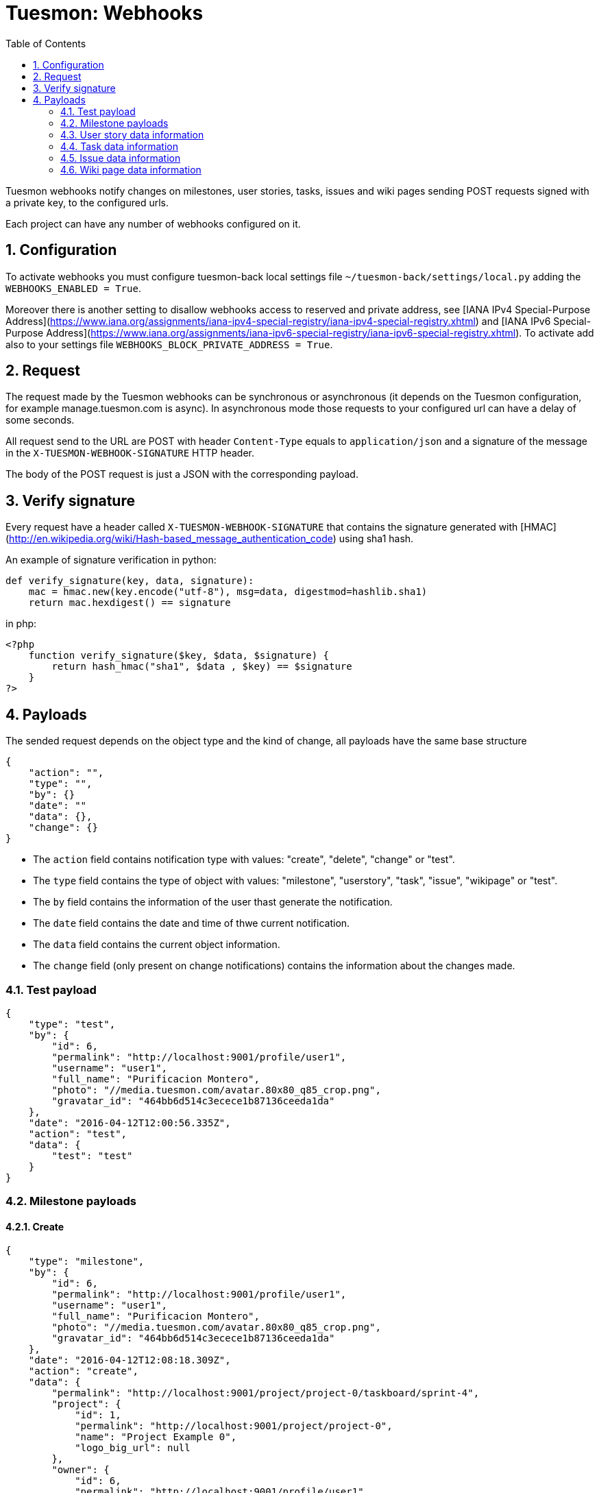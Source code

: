 = Tuesmon: Webhooks
:toc: left
:numbered:
:source-highlighter: pygments
:pygments-style: friendly

Tuesmon webhooks notify changes on milestones, user stories, tasks, issues
and wiki pages sending POST requests signed with a private key, to the
configured urls.

Each project can have any number of webhooks configured on it.

Configuration
-------------

To activate webhooks you must configure tuesmon-back local settings file `~/tuesmon-back/settings/local.py` adding the `WEBHOOKS_ENABLED = True`.

Moreover there is another setting to disallow webhooks access to reserved and private
address, see [IANA IPv4 Special-Purpose Address](https://www.iana.org/assignments/iana-ipv4-special-registry/iana-ipv4-special-registry.xhtml) and [IANA IPv6 Special-Purpose Address](https://www.iana.org/assignments/iana-ipv6-special-registry/iana-ipv6-special-registry.xhtml). To activate add also to your settings file `WEBHOOKS_BLOCK_PRIVATE_ADDRESS = True`.


Request
-------

The request made by the Tuesmon webhooks can be synchronous or asynchronous (it depends on the
Tuesmon configuration, for example manage.tuesmon.com is async). In asynchronous mode those requests to
your configured url can have a delay of some seconds.

All request send to the URL are POST with header `Content-Type` equals to
`application/json` and a signature of the message in the
`X-TUESMON-WEBHOOK-SIGNATURE` HTTP header.

The body of the POST request is just a JSON with the corresponding payload.

Verify signature
----------------

Every request have a header called `X-TUESMON-WEBHOOK-SIGNATURE` that contains
the signature generated with
[HMAC](http://en.wikipedia.org/wiki/Hash-based_message_authentication_code)
using sha1 hash.

An example of signature verification in python:

[source,python]
----
def verify_signature(key, data, signature):
    mac = hmac.new(key.encode("utf-8"), msg=data, digestmod=hashlib.sha1)
    return mac.hexdigest() == signature
----

in php:

[source,php]
----
<?php
    function verify_signature($key, $data, $signature) {
        return hash_hmac("sha1", $data , $key) == $signature
    }
?>
----

Payloads
--------

The sended request depends on the object type and the kind of change, all payloads
have the same base structure

[source,json]
----
{
    "action": "",
    "type": "",
    "by": {}
    "date": ""
    "data": {},
    "change": {}
}
----

* The `action` field contains notification type with values: "create", "delete", "change" or "test".
* The `type` field contains the type of object with values:  "milestone", "userstory", "task", "issue", "wikipage" or "test".
* The `by` field contains the information of the user thast generate the notification.
* The `date` field contains the date and time of thwe current notification.
* The `data` field contains the current object information.
* The `change` field (only present on change notifications) contains the information about the changes made.

Test payload
~~~~~~~~~~~~

[source,json]
----
{
    "type": "test",
    "by": {
        "id": 6,
        "permalink": "http://localhost:9001/profile/user1",
        "username": "user1",
        "full_name": "Purificacion Montero",
        "photo": "//media.tuesmon.com/avatar.80x80_q85_crop.png",
        "gravatar_id": "464bb6d514c3ecece1b87136ceeda1da"
    },
    "date": "2016-04-12T12:00:56.335Z",
    "action": "test",
    "data": {
        "test": "test"
    }
}
----

Milestone payloads
~~~~~~~~~~~~~~~~~~

#### Create

[source,json]
----
{
    "type": "milestone",
    "by": {
        "id": 6,
        "permalink": "http://localhost:9001/profile/user1",
        "username": "user1",
        "full_name": "Purificacion Montero",
        "photo": "//media.tuesmon.com/avatar.80x80_q85_crop.png",
        "gravatar_id": "464bb6d514c3ecece1b87136ceeda1da"
    },
    "date": "2016-04-12T12:08:18.309Z",
    "action": "create",
    "data": {
        "permalink": "http://localhost:9001/project/project-0/taskboard/sprint-4",
        "project": {
            "id": 1,
            "permalink": "http://localhost:9001/project/project-0",
            "name": "Project Example 0",
            "logo_big_url": null
        },
        "owner": {
            "id": 6,
            "permalink": "http://localhost:9001/profile/user1",
            "username": "user1",
            "full_name": "Purificacion Montero",
            "photo": "//media.tuesmon.com/avatar.80x80_q85_crop.png",
            "gravatar_id": "464bb6d514c3ecece1b87136ceeda1da"
        },
        "id": 13,
        "name": "Sprint 4",
        "slug": "sprint-4",
        "estimated_start": "2016-03-02",
        "estimated_finish": "2016-03-16",
        "created_date": "2016-04-12T12:08:18+0000",
        "modified_date": "2016-04-12T12:08:18+0000",
        "closed": false,
        "disponibility": 0.0
    }
}
----

#### Delete

[source,json]
----
{
    "type": "milestone",
    "by": {
        "id": 6,
        "permalink": "http://localhost:9001/profile/user1",
        "username": "user1",
        "full_name": "Purificacion Montero",
        "photo": "//media.tuesmon.com/avatar.80x80_q85_crop.png",
        "gravatar_id": "464bb6d514c3ecece1b87136ceeda1da"
    },
    "date": "2016-04-12T12:13:47.873Z",
    "action": "delete",
    "data": {
        "permalink": "http://localhost:9001/project/project-0/taskboard/sprint-4",
        "project": {
            "id": 1,
            "permalink": "http://localhost:9001/project/project-0",
            "name": "Project Example 0",
            "logo_big_url": null
        },
        "owner": {
            "id": 6,
            "permalink": "http://localhost:9001/profile/user1",
            "username": "user1",
            "full_name": "Purificacion Montero",
            "photo": "//media.tuesmon.com/avatar.80x80_q85_crop.png",
            "gravatar_id": "464bb6d514c3ecece1b87136ceeda1da"
        },
        "id": 13,
        "name": "Sprint 4",
        "slug": "sprint-4",
        "estimated_start": "2016-03-02",
        "estimated_finish": "2016-03-24",
        "created_date": "2016-04-12T12:08:18+0000",
        "modified_date": "2016-04-12T12:09:42+0000",
        "closed": false,
        "disponibility": 0.0
    }
}
----

#### Change

[source,json]
----
{
    "type": "milestone",
    "by": {
        "id": 6,
        "permalink": "http://localhost:9001/profile/user1",
        "username": "user1",
        "full_name": "Purificacion Montero",
        "photo": "//media.tuesmon.com/avatar.80x80_q85_crop.png",
        "gravatar_id": "464bb6d514c3ecece1b87136ceeda1da"
    },
    "action": "change",
    "data": {
        "permalink": "http://localhost:9001/project/project-0/taskboard/sprint-4",
        "project": {
            "id": 1,
            "permalink": "http://localhost:9001/project/project-0",
            "name": "Project Example 0",
            "logo_big_url": null
        },
        "owner": {
            "id": 6,
            "permalink": "http://localhost:9001/profile/user1",
            "username": "user1",
            "full_name": "Purificacion Montero",
            "photo": "//media.tuesmon.com/avatar.80x80_q85_crop.png",
            "gravatar_id": "464bb6d514c3ecece1b87136ceeda1da"
        },
        "id": 13,
        "name": "Sprint 4",
        "slug": "sprint-4",
        "estimated_start": "2016-03-02",
        "estimated_finish": "2016-03-24",
        "created_date": "2016-04-12T12:08:18+0000",
        "modified_date": "2016-04-12T12:09:42+0000",
        "closed": false,
        "disponibility": 0.0
    },
    "date": "2016-04-12T12:09:42.527Z",
    "change": {
        "diff": {
            "estimated_start": {
                "to": "2016-03-02",
                "from": "2016-03-02"
            },
            "estimated_finish": {
                "to": "2016-03-24",
                "from": "2016-03-16"
            }
        },
        "comment": "",
        "comment_html": "",
        "delete_comment_date": null
    }
}
----

User story data information
~~~~~~~~~~~~~~~~~~~~~~~~~~~

#### Create

[source,json]
----
{
    "type": "userstory",
    "date": "2016-04-12T12:17:20.486Z",
    "action": "create",
    "data": {
        "custom_attributes_values": {},
        "watchers": [],
        "permalink": "http://localhost:9001/project/project-0/us/72",
        "tags": [
            "dolorum",
            "adipisci",
            "ipsa"
        ],
        "external_reference": null,
        "project": {
            "id": 1,
            "permalink": "http://localhost:9001/project/project-0",
            "name": "Project Example 0",
            "logo_big_url": null
        },
        "owner": {
            "id": 6,
            "permalink": "http://localhost:9001/profile/user1",
            "username": "user1",
            "full_name": "Purificacion Montero",
            "photo": "//media.tuesmon.com/avatar.80x80_q85_crop.png",
            "gravatar_id": "464bb6d514c3ecece1b87136ceeda1da"
        },
        "assigned_to": null,
        "points": [
            {
                "role": "UX",
                "name": "5",
                "value": 5.0
            },
            {
                "role": "Design",
                "name": "1",
                "value": 1.0
            },
            {
                "role": "Front",
                "name": "3",
                "value": 3.0
            },
            {
                "role": "Back",
                "name": "40",
                "value": 40.0
            }
        ],
        "status": {
            "id": 1,
            "name": "New",
            "slug": "new",
            "color": "#999999",
            "is_closed": false,
            "is_archived": false
        },
        "milestone": null,
        "id": 139,
        "is_blocked": true,
        "blocked_note": "Blocked test message",
        "ref": 72,
        "is_closed": false,
        "created_date": "2016-04-12T12:17:19+0000",
        "modified_date": "2016-04-12T12:17:19+0000",
        "finish_date": null,
        "subject": "test user story 5",
        "description": "this is a test description",
        "client_requirement": false,
        "team_requirement": true,
        "generated_from_issue": null,
        "tribe_gig": null
    },
    "by": {
        "id": 6,
        "permalink": "http://localhost:9001/profile/user1",
        "username": "user1",
        "full_name": "Purificacion Montero",
        "photo": "//media.tuesmon.com/avatar.80x80_q85_crop.png",
        "gravatar_id": "464bb6d514c3ecece1b87136ceeda1da"
    }
}
----

#### Delete

[source,json]
----
{
    "type": "userstory",
    "date": "2016-04-12T12:19:19.433Z",
    "action": "delete",
    "data": {
        "custom_attributes_values": null,
        "watchers": [],
        "permalink": "http://localhost:9001/project/project-0/us/72",
        "tags": [
            "dolorum",
            "adipisci",
            "ipsa"
        ],
        "external_reference": null,
        "project": {
            "id": 1,
            "permalink": "http://localhost:9001/project/project-0",
            "name": "Project Example 0",
            "logo_big_url": null
        },
        "owner": {
            "id": 6,
            "permalink": "http://localhost:9001/profile/user1",
            "username": "user1",
            "full_name": "Purificacion Montero",
            "photo": "//media.tuesmon.com/avatar.80x80_q85_crop.png",
            "gravatar_id": "464bb6d514c3ecece1b87136ceeda1da"
        },
        "assigned_to": null,
        "points": [],
        "status": {
            "id": 1,
            "name": "New",
            "slug": "new",
            "color": "#999999",
            "is_closed": false,
            "is_archived": false
        },
        "milestone": {
            "permalink": "http://localhost:9001/project/project-0/taskboard/sprint-2016-2-16",
            "project": {
                "id": 1,
                "permalink": "http://localhost:9001/project/project-0",
                "name": "Project Example 0",
                "logo_big_url": null
            },
            "owner": {
                "id": 4,
                "permalink": "http://localhost:9001/profile/admin",
                "username": "admin",
                "full_name": "Administrator",
                "photo": "//media.tuesmon.com/avatar.80x80_q85_crop.png",
                "gravatar_id": "464bb6d514c3ecece1b87136ceeda1da"
            },
            "id": 1,
            "name": "Sprint 2016-2-16",
            "slug": "sprint-2016-2-16",
            "estimated_start": "2016-02-16",
            "estimated_finish": "2016-03-02",
            "created_date": "2016-02-16T13:15:03+0000",
            "modified_date": "2016-04-11T13:15:03+0000",
            "closed": false,
            "disponibility": 0.0
        },
        "id": 139,
        "is_blocked": true,
        "blocked_note": "Blocked test message",
        "ref": 72,
        "is_closed": false,
        "created_date": "2016-04-12T12:17:19+0000",
        "modified_date": "2016-04-12T12:18:19+0000",
        "finish_date": null,
        "subject": "test user story 5",
        "description": "this is a test description",
        "client_requirement": false,
        "team_requirement": true,
        "generated_from_issue": null,
        "tribe_gig": null
    },
    "by": {
        "id": 6,
        "permalink": "http://localhost:9001/profile/user1",
        "username": "user1",
        "full_name": "Purificacion Montero",
        "photo": "//media.tuesmon.com/avatar.80x80_q85_crop.png",
        "gravatar_id": "464bb6d514c3ecece1b87136ceeda1da"
    }
}
----

#### Change

[source,json]
----
{
    "type": "userstory",
    "date": "2016-04-12T12:18:19.685Z",
    "change": {
        "diff": {
            "milestone": {
                "to": "Sprint 2016-2-16",
                "from": null
            }
        },
        "comment": "",
        "comment_html": "",
        "delete_comment_date": null
    },
    "action": "change",
    "data": {
        "custom_attributes_values": {},
        "watchers": [],
        "permalink": "http://localhost:9001/project/project-0/us/72",
        "tags": [
            "dolorum",
            "adipisci",
            "ipsa"
        ],
        "external_reference": null,
        "project": {
            "id": 1,
            "permalink": "http://localhost:9001/project/project-0",
            "name": "Project Example 0",
            "logo_big_url": null
        },
        "owner": {
            "id": 6,
            "permalink": "http://localhost:9001/profile/user1",
            "username": "user1",
            "full_name": "Purificacion Montero",
            "photo": "//media.tuesmon.com/avatar.80x80_q85_crop.png",
            "gravatar_id": "464bb6d514c3ecece1b87136ceeda1da"
        },
        "assigned_to": null,
        "points": [
            {
                "role": "UX",
                "name": "5",
                "value": 5.0
            },
            {
                "role": "Design",
                "name": "1",
                "value": 1.0
            },
            {
                "role": "Front",
                "name": "3",
                "value": 3.0
            },
            {
                "role": "Back",
                "name": "40",
                "value": 40.0
            }
        ],
        "status": {
            "id": 1,
            "name": "New",
            "slug": "new",
            "color": "#999999",
            "is_closed": false,
            "is_archived": false
        },
        "milestone": {
            "permalink": "http://localhost:9001/project/project-0/taskboard/sprint-2016-2-16",
            "project": {
                "id": 1,
                "permalink": "http://localhost:9001/project/project-0",
                "name": "Project Example 0",
                "logo_big_url": null
            },
            "owner": {
                "id": 4,
                "permalink": "http://localhost:9001/profile/admin",
                "username": "admin",
                "full_name": "Administrator",
                "photo": "//media.tuesmon.com/avatar.80x80_q85_crop.png",
                "gravatar_id": "464bb6d514c3ecece1b87136ceeda1da"
            },
            "id": 1,
            "name": "Sprint 2016-2-16",
            "slug": "sprint-2016-2-16",
            "estimated_start": "2016-02-16",
            "estimated_finish": "2016-03-02",
            "created_date": "2016-02-16T13:15:03+0000",
            "modified_date": "2016-04-11T13:15:03+0000",
            "closed": false,
            "disponibility": 0.0
        },
        "id": 139,
        "is_blocked": true,
        "blocked_note": "Blocked test message",
        "ref": 72,
        "is_closed": false,
        "created_date": "2016-04-12T12:17:19+0000",
        "modified_date": "2016-04-12T12:18:19+0000",
        "finish_date": null,
        "subject": "test user story 5",
        "description": "this is a test description",
        "client_requirement": false,
        "team_requirement": true,
        "generated_from_issue": null,
        "tribe_gig": null
    },
    "by": {
        "id": 6,
        "permalink": "http://localhost:9001/profile/user1",
        "username": "user1",
        "full_name": "Purificacion Montero",
        "photo": "//media.tuesmon.com/avatar.80x80_q85_crop.png",
        "gravatar_id": "464bb6d514c3ecece1b87136ceeda1da"
    }
}
----

Task data information
~~~~~~~~~~~~~~~~~~~~~

#### Create

[source,json]
----
{
    "type": "task",
    "date": "2016-04-12T12:20:54.758Z",
    "action": "create",
    "data": {
        "custom_attributes_values": {},
        "watchers": [],
        "permalink": "http://localhost:9001/project/project-0/task/73",
        "tags": [
            "dolorem"
        ],
        "project": {
            "id": 1,
            "permalink": "http://localhost:9001/project/project-0",
            "name": "Project Example 0",
            "logo_big_url": null
        },
        "owner": {
            "id": 6,
            "permalink": "http://localhost:9001/profile/user1",
            "username": "user1",
            "full_name": "Purificacion Montero",
            "photo": "//media.tuesmon.com/avatar.80x80_q85_crop.png",
            "gravatar_id": "464bb6d514c3ecece1b87136ceeda1da"
        },
        "assigned_to": {
            "id": 10,
            "permalink": "http://localhost:9001/profile/user5",
            "username": "user5",
            "full_name": "Alicia Flores",
            "photo": "//media.tuesmon.com/avatar.80x80_q85_crop.png",
            "gravatar_id": "464bb6d514c3ecece1b87136ceeda1da"
        },
        "status": {
            "id": 2,
            "name": "In progress",
            "slug": "in-progress",
            "color": "#ff9900",
            "is_closed": false
        },
        "user_story": {
            "custom_attributes_values": {
                "eius vero facere": "repellat"
            },
            "watchers": [
                1
            ],
            "permalink": "http://localhost:9001/project/project-0/us/6",
            "tags": [
                "quam",
                "nulla"
            ],
            "external_reference": null,
            "project": {
                "id": 1,
                "permalink": "http://localhost:9001/project/project-0",
                "name": "Project Example 0",
                "logo_big_url": null
            },
            "owner": {
                "id": 8,
                "permalink": "http://localhost:9001/profile/user3",
                "username": "user3",
                "full_name": "Concepcion Garrido",
                "photo": "//media.tuesmon.com/avatar.80x80_q85_crop.png",
                "gravatar_id": "464bb6d514c3ecece1b87136ceeda1da"
            },
            "assigned_to": {
                "id": 13,
                "permalink": "http://localhost:9001/profile/user8",
                "username": "user8",
                "full_name": "Lourdes Aguilar",
                "photo": "//media.tuesmon.com/avatar.80x80_q85_crop.png",
                "gravatar_id": "464bb6d514c3ecece1b87136ceeda1da"
            },
            "points": [
                {
                    "role": "UX",
                    "name": "8",
                    "value": 8.0
                },
                {
                    "role": "Design",
                    "name": "10",
                    "value": 10.0
                },
                {
                    "role": "Front",
                    "name": "0",
                    "value": 0.0
                },
                {
                    "role": "Back",
                    "name": "40",
                    "value": 40.0
                }
            ],
            "status": {
                "id": 4,
                "name": "Ready for test",
                "slug": "ready-for-test",
                "color": "#fcc000",
                "is_closed": false,
                "is_archived": false
            },
            "milestone": {
                "permalink": "http://localhost:9001/project/project-0/taskboard/sprint-2016-2-16",
                "project": {
                    "id": 1,
                    "permalink": "http://localhost:9001/project/project-0",
                    "name": "Project Example 0",
                    "logo_big_url": null
                },
                "owner": {
                    "id": 4,
                    "permalink": "http://localhost:9001/profile/admin",
                    "username": "admin",
                    "full_name": "Administrator",
                    "photo": "//media.tuesmon.com/avatar.80x80_q85_crop.png",
                    "gravatar_id": "464bb6d514c3ecece1b87136ceeda1da"
                },
                "id": 1,
                "name": "Sprint 2016-2-16",
                "slug": "sprint-2016-2-16",
                "estimated_start": "2016-02-16",
                "estimated_finish": "2016-03-02",
                "created_date": "2016-02-16T13:15:03+0000",
                "modified_date": "2016-04-11T13:15:03+0000",
                "closed": false,
                "disponibility": 0.0
            },
            "id": 2,
            "is_blocked": false,
            "blocked_note": "",
            "ref": 6,
            "is_closed": false,
            "created_date": "2016-04-11T13:15:04+0000",
            "modified_date": "2016-04-11T13:15:04+0000",
            "finish_date": null,
            "subject": "Implement the form",
            "description": "Voluptas odio a minus ipsam blanditiis rem, blanditiis...",
            "client_requirement": false,
            "team_requirement": false,
            "generated_from_issue": null,
            "tribe_gig": null
        },
        "milestone": {
            "permalink": "http://localhost:9001/project/project-0/taskboard/sprint-2016-2-16",
            "project": {
                "id": 1,
                "permalink": "http://localhost:9001/project/project-0",
                "name": "Project Example 0",
                "logo_big_url": null
            },
            "owner": {
                "id": 4,
                "permalink": "http://localhost:9001/profile/admin",
                "username": "admin",
                "full_name": "Administrator",
                "photo": "//media.tuesmon.com/avatar.80x80_q85_crop.png",
                "gravatar_id": "464bb6d514c3ecece1b87136ceeda1da"
            },
            "id": 1,
            "name": "Sprint 2016-2-16",
            "slug": "sprint-2016-2-16",
            "estimated_start": "2016-02-16",
            "estimated_finish": "2016-03-02",
            "created_date": "2016-02-16T13:15:03+0000",
            "modified_date": "2016-04-11T13:15:03+0000",
            "closed": false,
            "disponibility": 0.0
        },
        "id": 163,
        "is_blocked": true,
        "blocked_note": "blocked note message",
        "ref": 73,
        "created_date": "2016-04-12T12:20:54+0000",
        "modified_date": "2016-04-12T12:20:54+0000",
        "finished_date": null,
        "subject": "test task",
        "us_order": 1,
        "taskboard_order": 1,
        "description": "Task description example",
        "is_iocaine": true,
        "external_reference": null
    },
    "by": {
        "id": 6,
        "permalink": "http://localhost:9001/profile/user1",
        "username": "user1",
        "full_name": "Purificacion Montero",
        "photo": "//media.tuesmon.com/avatar.80x80_q85_crop.png",
        "gravatar_id": "464bb6d514c3ecece1b87136ceeda1da"
    }
}
----

#### Delete

[source,json]
----
{
    "data": {
        "custom_attributes_values": null,
        "watchers": [],
        "permalink": "http://localhost:9001/project/project-0/task/73",
        "tags": [
            "dolorem"
        ],
        "project": {
            "id": 1,
            "permalink": "http://localhost:9001/project/project-0",
            "name": "Project Example 0",
            "logo_big_url": null
        },
        "owner": {
            "id": 6,
            "permalink": "http://localhost:9001/profile/user1",
            "username": "user1",
            "full_name": "Purificacion Montero",
            "photo": "//media.tuesmon.com/avatar.80x80_q85_crop.png",
            "gravatar_id": "464bb6d514c3ecece1b87136ceeda1da"
        },
        "assigned_to": {
            "id": 4,
            "permalink": "http://localhost:9001/profile/admin",
            "username": "admin",
            "full_name": "Administrator",
            "photo": "//media.tuesmon.com/avatar.80x80_q85_crop.png",
"gravatar_id": "464bb6d514c3ecece1b87136ceeda1da"
        },
        "status": {
            "id": 2,
            "name": "In progress",
            "slug": "in-progress",
            "color": "#ff9900",
            "is_closed": false
        },
        "user_story": {
            "custom_attributes_values": {
                "eius vero facere": "repellat"
            },
            "watchers": [
                1
            ],
            "permalink": "http://localhost:9001/project/project-0/us/6",
            "tags": [
                "quam",
                "nulla"
            ],
            "external_reference": null,
            "project": {
                "id": 1,
                "permalink": "http://localhost:9001/project/project-0",
                "name": "Project Example 0",
                "logo_big_url": null
            },
            "owner": {
                "id": 8,
                "permalink": "http://localhost:9001/profile/user3",
                "username": "user3",
                "full_name": "Concepcion Garrido",
                "photo": "//media.tuesmon.com/avatar.80x80_q85_crop.png",
                "gravatar_id": "464bb6d514c3ecece1b87136ceeda1da"
            },
            "assigned_to": {
                "id": 13,
                "permalink": "http://localhost:9001/profile/user8",
                "username": "user8",
                "full_name": "Lourdes Aguilar",
                "photo": "//media.tuesmon.com/avatar.80x80_q85_crop.png",
                "gravatar_id": "464bb6d514c3ecece1b87136ceeda1da"
            },
            "points": [
                {
                    "role": "UX",
                    "name": "8",
                    "value": 8.0
                },
                {
                    "role": "Design",
                    "name": "10",
                    "value": 10.0
                },
                {
                    "role": "Front",
                    "name": "0",
                    "value": 0.0
                },
                {
                    "role": "Back",
                    "name": "40",
                    "value": 40.0
                }
            ],
            "status": {
                "id": 4,
                "name": "Ready for test",
                "slug": "ready-for-test",
                "color": "#fcc000",
                "is_closed": false,
                "is_archived": false
            },
            "milestone": {
                "permalink": "http://localhost:9001/project/project-0/taskboard/sprint-2016-2-16",
                "project": {
                    "id": 1,
                    "permalink": "http://localhost:9001/project/project-0",
                    "name": "Project Example 0",
                    "logo_big_url": null
                },
                "owner": {
                    "id": 4,
                    "permalink": "http://localhost:9001/profile/admin",
                    "username": "admin",
                    "full_name": "Administrator",
                    "photo": "//media.tuesmon.com/avatar.80x80_q85_crop.png",
                    "gravatar_id": "464bb6d514c3ecece1b87136ceeda1da"
                },
                "id": 1,
                "name": "Sprint 2016-2-16",
                "slug": "sprint-2016-2-16",
                "estimated_start": "2016-02-16",
                "estimated_finish": "2016-03-02",
                "created_date": "2016-02-16T13:15:03+0000",
                "modified_date": "2016-04-11T13:15:03+0000",
                "closed": false,
                "disponibility": 0.0
            },
            "id": 2,
            "is_blocked": false,
            "blocked_note": "",
            "ref": 6,
            "is_closed": false,
            "created_date": "2016-04-11T13:15:04+0000",
            "modified_date": "2016-04-11T13:15:04+0000",
            "finish_date": null,
            "subject": "Implement the form",
            "description": "Voluptas odio a minus ipsam blanditiis rem, blanditiis corrupti odio expedita nihil consequuntur possimus sequi, quia eos obcaecati hic molestias quam similique ratione neque, ex eveniet hic ipsam minus animi cumque beatae deserunt fugit eos, mollitia aut veritatis quisquam delectus ipsum ex in?",
            "client_requirement": false,
            "team_requirement": false,
            "generated_from_issue": null,
            "tribe_gig": null
        },
        "milestone": {
            "permalink": "http://localhost:9001/project/project-0/taskboard/sprint-2016-2-16",
            "project": {
                "id": 1,
                "permalink": "http://localhost:9001/project/project-0",
                "name": "Project Example 0",
                "logo_big_url": null
            },
            "owner": {
                "id": 4,
                "permalink": "http://localhost:9001/profile/admin",
                "username": "admin",
                "full_name": "Administrator",
                "photo": "//media.tuesmon.com/avatar.80x80_q85_crop.png",
"gravatar_id": "464bb6d514c3ecece1b87136ceeda1da"
            },
            "id": 1,
            "name": "Sprint 2016-2-16",
            "slug": "sprint-2016-2-16",
            "estimated_start": "2016-02-16",
            "estimated_finish": "2016-03-02",
            "created_date": "2016-02-16T13:15:03+0000",
            "modified_date": "2016-04-11T13:15:03+0000",
            "closed": false,
            "disponibility": 0.0
        },
        "id": 163,
        "is_blocked": true,
        "blocked_note": "blocked note message",
        "ref": 73,
        "created_date": "2016-04-12T12:20:54+0000",
        "modified_date": "2016-04-12T12:21:40+0000",
        "finished_date": null,
        "subject": "test task",
        "us_order": 1,
        "taskboard_order": 1,
        "description": "Task description example",
        "is_iocaine": true,
        "external_reference": null
    },
    "type": "task",
    "action": "delete",
    "date": "2016-04-12T12:28:18.750Z",
    "by": {
        "id": 6,
        "permalink": "http://localhost:9001/profile/user1",
        "username": "user1",
        "full_name": "Purificacion Montero",
        "photo": "//media.tuesmon.com/avatar.80x80_q85_crop.png",
        "gravatar_id": "464bb6d514c3ecece1b87136ceeda1da"
    }
}
----

#### Change

[source,json]
----
{
    "action": "change",
    "by": {
        "id": 6,
        "permalink": "http://localhost:9001/profile/user1",
        "username": "user1",
        "full_name": "Purificacion Montero",
        "photo": "//media.tuesmon.com/avatar.80x80_q85_crop.png",
        "gravatar_id": "464bb6d514c3ecece1b87136ceeda1da"
    },
    "type": "task",
    "data": {
        "custom_attributes_values": {},
        "watchers": [],
        "permalink": "http://localhost:9001/project/project-0/task/73",
        "tags": [
            "dolorem"
        ],
        "project": {
            "id": 1,
            "permalink": "http://localhost:9001/project/project-0",
            "name": "Project Example 0",
            "logo_big_url": null
        },
        "owner": {
            "id": 6,
            "permalink": "http://localhost:9001/profile/user1",
            "username": "user1",
            "full_name": "Purificacion Montero",
            "photo": "//media.tuesmon.com/avatar.80x80_q85_crop.png",
            "gravatar_id": "464bb6d514c3ecece1b87136ceeda1da"
        },
        "assigned_to": {
            "id": 4,
            "permalink": "http://localhost:9001/profile/admin",
            "username": "admin",
            "full_name": "Administrator",
            "photo": "//media.tuesmon.com/avatar.80x80_q85_crop.png",
            "gravatar_id": "464bb6d514c3ecece1b87136ceeda1da"
        },
        "status": {
            "id": 2,
            "name": "In progress",
            "slug": "in-progress",
            "color": "#ff9900",
            "is_closed": false
        },
        "user_story": {
            "custom_attributes_values": {
                "eius vero facere": "repellat"
            },
            "watchers": [
                1
            ],
            "permalink": "http://localhost:9001/project/project-0/us/6",
            "tags": [
                "quam",
                "nulla"
            ],
            "external_reference": null,
            "project": {
                "id": 1,
                "permalink": "http://localhost:9001/project/project-0",
                "name": "Project Example 0",
                "logo_big_url": null
            },
            "owner": {
                "id": 8,
                "permalink": "http://localhost:9001/profile/user3",
                "username": "user3",
                "full_name": "Concepcion Garrido",
                "photo": "//media.tuesmon.com/avatar.80x80_q85_crop.png",
                "gravatar_id": "464bb6d514c3ecece1b87136ceeda1da"
            },
            "assigned_to": {
                "id": 13,
                "permalink": "http://localhost:9001/profile/user8",
                "username": "user8",
                "full_name": "Lourdes Aguilar",
                "photo": "//media.tuesmon.com/avatar.80x80_q85_crop.png",
                "gravatar_id": "464bb6d514c3ecece1b87136ceeda1da"
            },
            "points": [
                {
                    "role": "UX",
                    "name": "8",
                    "value": 8.0
                },
                {
                    "role": "Design",
                    "name": "10",
                    "value": 10.0
                },
                {
                    "role": "Front",
                    "name": "0",
                    "value": 0.0
                },
                {
                    "role": "Back",
                    "name": "40",
                    "value": 40.0
                }
            ],
            "status": {
                "id": 4,
                "name": "Ready for test",
                "slug": "ready-for-test",
                "color": "#fcc000",
                "is_closed": false,
                "is_archived": false
            },
            "milestone": {
                "permalink": "http://localhost:9001/project/project-0/taskboard/sprint-2016-2-16",
                "project": {
                    "id": 1,
                    "permalink": "http://localhost:9001/project/project-0",
                    "name": "Project Example 0",
                    "logo_big_url": null
                },
                "owner": {
                    "id": 4,
                    "permalink": "http://localhost:9001/profile/admin",
                    "username": "admin",
                    "full_name": "Administrator",
                    "photo": "//media.tuesmon.com/avatar.80x80_q85_crop.png",
"gravatar_id": "464bb6d514c3ecece1b87136ceeda1da"
                },
                "id": 1,
                "name": "Sprint 2016-2-16",
                "slug": "sprint-2016-2-16",
                "estimated_start": "2016-02-16",
                "estimated_finish": "2016-03-02",
                "created_date": "2016-02-16T13:15:03+0000",
                "modified_date": "2016-04-11T13:15:03+0000",
                "closed": false,
                "disponibility": 0.0
            },
            "id": 2,
            "is_blocked": false,
            "blocked_note": "",
            "ref": 6,
            "is_closed": false,
            "created_date": "2016-04-11T13:15:04+0000",
            "modified_date": "2016-04-11T13:15:04+0000",
            "finish_date": null,
            "subject": "Implement the form",
            "description": "Voluptas odio a minus ipsam blanditiis rem, blanditiis...",
            "client_requirement": false,
            "team_requirement": false,
            "generated_from_issue": null,
            "tribe_gig": null
        },
        "milestone": {
            "permalink": "http://localhost:9001/project/project-0/taskboard/sprint-2016-2-16",
            "project": {
                "id": 1,
                "permalink": "http://localhost:9001/project/project-0",
                "name": "Project Example 0",
                "logo_big_url": null
            },
            "owner": {
                "id": 4,
                "permalink": "http://localhost:9001/profile/admin",
                "username": "admin",
                "full_name": "Administrator",
                "photo": "//media.tuesmon.com/avatar.80x80_q85_crop.png",
"gravatar_id": "464bb6d514c3ecece1b87136ceeda1da"
            },
            "id": 1,
            "name": "Sprint 2016-2-16",
            "slug": "sprint-2016-2-16",
            "estimated_start": "2016-02-16",
            "estimated_finish": "2016-03-02",
            "created_date": "2016-02-16T13:15:03+0000",
            "modified_date": "2016-04-11T13:15:03+0000",
            "closed": false,
            "disponibility": 0.0
        },
        "id": 163,
        "is_blocked": true,
        "blocked_note": "blocked note message",
        "ref": 73,
        "created_date": "2016-04-12T12:20:54+0000",
        "modified_date": "2016-04-12T12:21:40+0000",
        "finished_date": null,
        "subject": "test task",
        "us_order": 1,
        "taskboard_order": 1,
        "description": "Task description example",
        "is_iocaine": true,
        "external_reference": null
    },
    "date": "2016-04-12T12:21:40.603Z",
    "change": {
        "diff": {
            "assigned_to": {
                "from": "Alicia Flores",
                "to": "Administrator"
            }
        },
        "comment": "",
        "comment_html": "",
        "delete_comment_date": null
    }
}
----

Issue data information
~~~~~~~~~~~~~~~~~~~~~~

#### Create

[source,json]
----
{
    "data": {
        "custom_attributes_values": {},
        "watchers": [],
        "permalink": "http://localhost:9001/project/project-0/issue/75",
        "tags": [
            "officia",
            "delectus"
        ],
        "project": {
            "id": 1,
            "permalink": "http://localhost:9001/project/project-0",
            "name": "Project Example 0",
            "logo_big_url": null
        },
        "milestone": null,
        "owner": {
            "id": 6,
            "permalink": "http://localhost:9001/profile/user1",
            "username": "user1",
            "full_name": "Purificacion Montero",
            "photo": "//media.tuesmon.com/avatar.80x80_q85_crop.png",
            "gravatar_id": "464bb6d514c3ecece1b87136ceeda1da"
        },
        "assigned_to": null,
        "status": {
            "id": 1,
            "name": "New",
            "slug": "new",
            "color": "#8C2318",
            "is_closed": false
        },
        "type": {
            "id": 1,
            "name": "Bug",
            "color": "#89BAB4"
        },
        "priority": {
            "id": 1,
            "name": "Low",
            "color": "#666666"
        },
        "severity": {
            "id": 4,
            "name": "Important",
            "color": "#FFA500"
        },
        "id": 95,
        "is_blocked": false,
        "blocked_note": "",
        "ref": 75,
        "created_date": "2016-04-12T12:48:12+0000",
        "modified_date": "2016-04-12T12:48:12+0000",
        "finished_date": null,
        "subject": "Test issue 3",
        "description": "Test issue description",
        "external_reference": null
    },
    "type": "issue",
    "action": "create",
    "date": "2016-04-12T12:48:13.089Z",
    "by": {
        "id": 6,
        "permalink": "http://localhost:9001/profile/user1",
        "username": "user1",
        "full_name": "Purificacion Montero",
        "photo": "//media.tuesmon.com/avatar.80x80_q85_crop.png",
        "gravatar_id": "464bb6d514c3ecece1b87136ceeda1da"
    }
}
----

#### Delete

[source,json]
----
{
    "data": {
        "custom_attributes_values": null,
        "watchers": [],
        "permalink": "http://localhost:9001/project/project-0/issue/75",
        "tags": [
            "officia",
            "delectus"
        ],
        "project": {
            "id": 1,
            "permalink": "http://localhost:9001/project/project-0",
            "name": "Project Example 0",
            "logo_big_url": null
        },
        "milestone": null,
        "owner": {
            "id": 6,
            "permalink": "http://localhost:9001/profile/user1",
            "username": "user1",
            "full_name": "Purificacion Montero",
            "photo": "//media.tuesmon.com/avatar.80x80_q85_crop.png",
            "gravatar_id": "464bb6d514c3ecece1b87136ceeda1da"
        },
        "assigned_to": null,
        "status": {
            "id": 3,
            "name": "Ready for test",
            "slug": "ready-for-test",
            "color": "#88A65E",
            "is_closed": true
        },
        "type": {
            "id": 1,
            "name": "Bug",
            "color": "#89BAB4"
        },
        "priority": {
            "id": 1,
            "name": "Low",
            "color": "#666666"
        },
        "severity": {
            "id": 4,
            "name": "Important",
            "color": "#FFA500"
        },
        "id": 95,
        "is_blocked": false,
        "blocked_note": "",
        "ref": 75,
        "created_date": "2016-04-12T12:48:12+0000",
        "modified_date": "2016-04-12T12:49:13+0000",
        "finished_date": "2016-04-12T12:49:13+0000",
        "subject": "Test issue 3",
        "description": "Test issue description",
        "external_reference": null
    },
    "type": "issue",
    "action": "delete",
    "date": "2016-04-12T12:50:23.488Z",
    "by": {
        "id": 6,
        "permalink": "http://localhost:9001/profile/user1",
        "username": "user1",
        "full_name": "Purificacion Montero",
        "photo": "//media.tuesmon.com/avatar.80x80_q85_crop.png",
        "gravatar_id": "464bb6d514c3ecece1b87136ceeda1da"
    }
}
----

#### Change

[source,json]
----
{
    "change": {
        "diff": {
            "status": {
                "to": "Ready for test",
                "from": "New"
            }
        },
        "comment": "",
        "comment_html": "",
        "delete_comment_date": null
    },
    "data": {
        "custom_attributes_values": {},
        "watchers": [],
        "permalink": "http://localhost:9001/project/project-0/issue/75",
        "tags": [
            "officia",
            "delectus"
        ],
        "project": {
            "id": 1,
            "permalink": "http://localhost:9001/project/project-0",
            "name": "Project Example 0",
            "logo_big_url": null
        },
        "milestone": null,
        "owner": {
            "id": 6,
            "permalink": "http://localhost:9001/profile/user1",
            "username": "user1",
            "full_name": "Purificacion Montero",
            "photo": "//media.tuesmon.com/avatar.80x80_q85_crop.png",
            "gravatar_id": "464bb6d514c3ecece1b87136ceeda1da"
        },
        "assigned_to": null,
        "status": {
            "id": 3,
            "name": "Ready for test",
            "slug": "ready-for-test",
            "color": "#88A65E",
            "is_closed": true
        },
        "type": {
            "id": 1,
            "name": "Bug",
            "color": "#89BAB4"
        },
        "priority": {
            "id": 1,
            "name": "Low",
            "color": "#666666"
        },
        "severity": {
            "id": 4,
            "name": "Important",
            "color": "#FFA500"
        },
        "id": 95,
        "is_blocked": false,
        "blocked_note": "",
        "ref": 75,
        "created_date": "2016-04-12T12:48:12+0000",
        "modified_date": "2016-04-12T12:49:13+0000",
        "finished_date": "2016-04-12T12:49:13+0000",
        "subject": "Test issue 3",
        "description": "Test issue description",
        "external_reference": null
    },
    "by": {
        "id": 6,
        "permalink": "http://localhost:9001/profile/user1",
        "username": "user1",
        "full_name": "Purificacion Montero",
        "photo": "//media.tuesmon.com/avatar.80x80_q85_crop.png",
        "gravatar_id": "464bb6d514c3ecece1b87136ceeda1da"
    },
    "type": "issue",
    "action": "change",
    "date": "2016-04-12T12:49:13.188Z"
}
----

Wiki page data information
~~~~~~~~~~~~~~~~~~~~~~~~~~

#### Create

[source,json]
----
{
    "data": {
        "permalink": "http://localhost:9001/project/project-0/wiki/test-wiki-page",
        "project": {
            "id": 1,
            "permalink": "http://localhost:9001/project/project-0",
            "name": "Project Example 0",
            "logo_big_url": null
        },
        "owner": {
            "id": 6,
            "permalink": "http://localhost:9001/profile/user1",
            "username": "user1",
            "full_name": "Purificacion Montero",
            "photo": "//media.tuesmon.com/avatar.80x80_q85_crop.png",
            "gravatar_id": "464bb6d514c3ecece1b87136ceeda1da"
        },
        "last_modifier": {
            "id": 6,
            "permalink": "http://localhost:9001/profile/user1",
            "username": "user1",
            "full_name": "Purificacion Montero",
            "photo": "//media.tuesmon.com/avatar.80x80_q85_crop.png",
            "gravatar_id": "464bb6d514c3ecece1b87136ceeda1da"
        },
        "id": 6,
        "slug": "test-wiki-page",
        "content": "this is a test content",
        "created_date": "2016-04-12T12:29:32+0000",
        "modified_date": "2016-04-12T12:29:32+0000"
    },
    "type": "wikipage",
    "action": "create",
    "date": "2016-04-12T12:29:32.535Z",
    "by": {
        "id": 6,
        "permalink": "http://localhost:9001/profile/user1",
        "username": "user1",
        "full_name": "Purificacion Montero",
        "photo": "//media.tuesmon.com/avatar.80x80_q85_crop.png",
        "gravatar_id": "464bb6d514c3ecece1b87136ceeda1da"
    }
}
----

#### Delete

[source,json]
----
{
    "data": {
        "permalink": "http://localhost:9001/project/project-0/wiki/test-wiki-page",
        "project": {
            "id": 1,
            "permalink": "http://localhost:9001/project/project-0",
            "name": "Project Example 0",
            "logo_big_url": null
        },
        "owner": {
            "id": 6,
            "permalink": "http://localhost:9001/profile/user1",
            "username": "user1",
            "full_name": "Purificacion Montero",
            "photo": "//media.tuesmon.com/avatar.80x80_q85_crop.png",
            "gravatar_id": "464bb6d514c3ecece1b87136ceeda1da"
        },
        "last_modifier": {
            "id": 6,
            "permalink": "http://localhost:9001/profile/user1",
            "username": "user1",
            "full_name": "Purificacion Montero",
            "photo": "//media.tuesmon.com/avatar.80x80_q85_crop.png",
            "gravatar_id": "464bb6d514c3ecece1b87136ceeda1da"
        },
        "id": 6,
        "slug": "test-wiki-page",
        "content": "This is other test content",
        "created_date": "2016-04-12T12:29:32+0000",
        "modified_date": "2016-04-12T12:30:29+0000"
    },
    "type": "wikipage",
    "action": "delete",
    "date": "2016-04-12T12:31:19.281Z",
    "by": {
        "id": 6,
        "permalink": "http://localhost:9001/profile/user1",
        "username": "user1",
        "full_name": "Purificacion Montero",
        "photo": "//media.tuesmon.com/avatar.80x80_q85_crop.png",
        "gravatar_id": "464bb6d514c3ecece1b87136ceeda1da"
    }
}
----

#### Change

[source,json]
----
{
    "change": {
        "diff": {
            "content_html": {
                "to": "<p>This is other test content</p>",
                "from": "<p>this is a test content</p>"
            },
            "content_diff": {
                "to": "<del style=\"background:#ffe6e6;\">t</del><ins style=\"background:#e6ffe6;\">T</ins><span>his is </span><del style=\"background:#ffe6e6;\">a</del><ins style=\"background:#e6ffe6;\">other</ins><span> test content</span>",
                "from": null
            }
        },
        "comment": "",
        "comment_html": "",
        "delete_comment_date": null
    },
    "data": {
        "permalink": "http://localhost:9001/project/project-0/wiki/test-wiki-page",
        "project": {
            "id": 1,
            "permalink": "http://localhost:9001/project/project-0",
            "name": "Project Example 0",
            "logo_big_url": null
        },
        "owner": {
            "id": 6,
            "permalink": "http://localhost:9001/profile/user1",
            "username": "user1",
            "full_name": "Purificacion Montero",
            "photo": "//media.tuesmon.com/avatar.80x80_q85_crop.png",
            "gravatar_id": "464bb6d514c3ecece1b87136ceeda1da"
        },
        "last_modifier": {
            "id": 6,
            "permalink": "http://localhost:9001/profile/user1",
            "username": "user1",
            "full_name": "Purificacion Montero",
            "photo": "//media.tuesmon.com/avatar.80x80_q85_crop.png",
            "gravatar_id": "464bb6d514c3ecece1b87136ceeda1da"
        },
        "id": 6,
        "slug": "test-wiki-page",
        "content": "This is other test content",
        "created_date": "2016-04-12T12:29:32+0000",
        "modified_date": "2016-04-12T12:30:29+0000"
    },
    "by": {
        "id": 6,
        "permalink": "http://localhost:9001/profile/user1",
        "username": "user1",
        "full_name": "Purificacion Montero",
        "photo": "//media.tuesmon.com/avatar.80x80_q85_crop.png",
        "gravatar_id": "464bb6d514c3ecece1b87136ceeda1da"
    },
    "type": "wikipage",
    "action": "change",
    "date": "2016-04-12T12:30:29.870Z"
}
----

